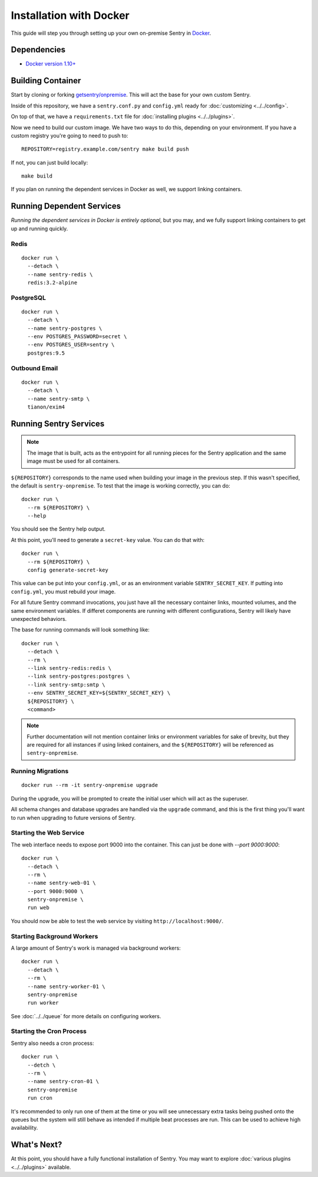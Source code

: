 Installation with Docker
========================

This guide will step you through setting up your own on-premise Sentry
in `Docker <https://www.docker.com/>`_.

Dependencies
------------

* `Docker version 1.10+ <https://www.docker.com/getdocker>`_

Building Container
------------------

Start by cloning or forking
`getsentry/onpremise <https://github.com/getsentry/onpremise>`_. This
will act the base for your own custom Sentry.

Inside of this repository, we have a ``sentry.conf.py`` and
``config.yml`` ready for :doc:`customizing <../../config>`.

On top of that, we have a ``requirements.txt`` file for
:doc:`installing plugins <../../plugins>`.

Now we need to build our custom image. We have two ways to do this,
depending on your environment. If you have a custom registry you're
going to need to push to::

    REPOSITORY=registry.example.com/sentry make build push

If not, you can just build locally::

    make build

If you plan on running the dependent services in Docker as well, we
support linking containers.

Running Dependent Services
--------------------------

*Running the dependent services in Docker is entirely optional*, but
you may, and we fully support linking containers to get up and running
quickly.

Redis
~~~~~

::

    docker run \
      --detach \
      --name sentry-redis \
      redis:3.2-alpine

PostgreSQL
~~~~~~~~~~

::

    docker run \
      --detach \
      --name sentry-postgres \
      --env POSTGRES_PASSWORD=secret \
      --env POSTGRES_USER=sentry \
      postgres:9.5

Outbound Email
~~~~~~~~~~~~~~

::

    docker run \
      --detach \
      --name sentry-smtp \
      tianon/exim4

Running Sentry Services
-----------------------

.. note:: The image that is built, acts as the entrypoint for all
          running pieces for the Sentry application and the same image
          must be used for all containers.

``${REPOSITORY}`` corresponds to the name used when building your
image in the previous step. If this wasn't specified, the default is
``sentry-onpremise``. To test that the image is working correctly, you can do::

    docker run \
      --rm ${REPOSITORY} \
      --help

You should see the Sentry help output.

At this point, you'll need to generate a ``secret-key`` value. You can do that with::

    docker run \
      --rm ${REPOSITORY} \
      config generate-secret-key

This value can be put into your ``config.yml``, or as an environment
variable ``SENTRY_SECRET_KEY``. If putting into ``config.yml``, you
must rebuild your image.

For all future Sentry command invocations, you just have all the
necessary container links, mounted volumes, and the same environment
variables. If differet components are running with different
configurations, Sentry will likely have unexpected behaviors.

The base for running commands will look something like::

    docker run \
      --detach \
      --rm \
      --link sentry-redis:redis \
      --link sentry-postgres:postgres \
      --link sentry-smtp:smtp \
      --env SENTRY_SECRET_KEY=${SENTRY_SECRET_KEY} \
      ${REPOSITORY} \
      <command>

.. note:: Further documentation will not mention container links or
          environment variables for sake of brevity, but they are
          required for all instances if using linked containers, and
          the ``${REPOSITORY}`` will be referenced as
          ``sentry-onpremise``.

Running Migrations
~~~~~~~~~~~~~~~~~~

::

    docker run --rm -it sentry-onpremise upgrade

During the upgrade, you will be prompted to create the initial user
which will act as the superuser.

All schema changes and database upgrades are handled via the
``upgrade`` command, and this is the first thing you'll want to run
when upgrading to future versions of Sentry.

Starting the Web Service
~~~~~~~~~~~~~~~~~~~~~~~~

The web interface needs to expose port 9000 into the container. This
can just be done with `--port 9000:9000`::

    docker run \
      --detach \
      --rm \
      --name sentry-web-01 \
      --port 9000:9000 \
      sentry-onpremise \
      run web


You should now be able to test the web service by visiting
``http://localhost:9000/``.

Starting Background Workers
~~~~~~~~~~~~~~~~~~~~~~~~~~~

A large amount of Sentry's work is managed via background workers::

    docker run \
      --detach \
      --rm \
      --name sentry-worker-01 \
      sentry-onpremise
      run worker

See :doc:`../../queue` for more details on configuring workers.

Starting the Cron Process
~~~~~~~~~~~~~~~~~~~~~~~~~

Sentry also needs a cron process::

    docker run \
      --detch \
      --rm \
      --name sentry-cron-01 \
      sentry-onpremise
      run cron

It's recommended to only run one of them at the time or you will see
unnecessary extra tasks being pushed onto the queues but the system
will still behave as intended if multiple beat processes are run.
This can be used to achieve high availability.

What's Next?
------------

At this point, you should have a fully functional installation of
Sentry. You may want to explore :doc:`various plugins <../../plugins>`
available.
